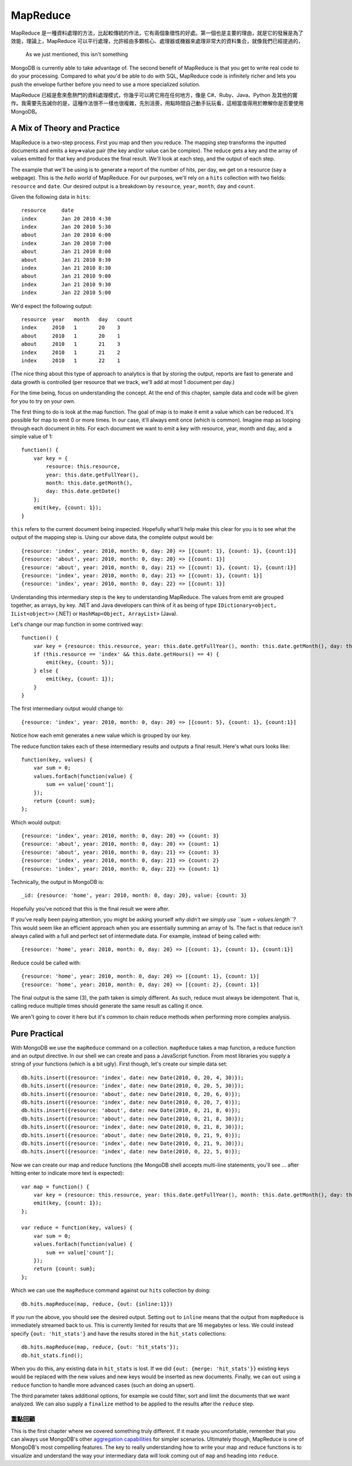 **********
MapReduce
**********

MapReduce 是一種資料處理的方法，\
比起較傳統的作法，\
它有兩個象徵性的好處。\
第一個也是主要的理由，\
就是它的發展是為了效能，\
理論上，MapReduce 可以平行處理，\
允許經由多顆核心、處理器或機器來處理非常大的資料集合，\
就像我們已經提過的，\
 As we just mentioned, this isn't something
MongoDB is currently able to take advantage of. The second benefit of
MapReduce is that you get to write real code to do your processing.
Compared to what you'd be able to do with SQL, MapReduce code is
infinitely richer and lets you push the envelope further before you need
to use a more specialized solution.

MapReduce 已經是愈來愈熱門的資料處理模式，\
你幾乎可以將它用在任何地方，像是 C#、Ruby、Java、Python 及其他的實作。\
我需要先告誡你的是，\
這種作法很不一樣也很複雜，\
先別沮喪，用點時間自己動手玩玩看，\
這相當值得用於瞭解你是否要使用 MongoDB。

A Mix of Theory and Practice
~~~~~~~~~~~~~~~~~~~~~~~~~~~~

MapReduce is a two-step process. First you map and then you reduce. The
mapping step transforms the inputted documents and emits a key=>value
pair (the key and/or value can be complex). The reduce gets a key and
the array of values emitted for that key and produces the final result.
We'll look at each step, and the output of each step.

The example that we'll be using is to generate a report of the number of
hits, per day, we get on a resource (say a webpage). This is the *hello
world* of MapReduce. For our purposes, we'll rely on a ``hits``
collection with two fields: ``resource`` and ``date``. Our desired
output is a breakdown by ``resource``, ``year``, ``month``, ``day`` and
``count``.

Given the following data in ``hits``:

::

    resource     date
    index        Jan 20 2010 4:30
    index        Jan 20 2010 5:30
    about        Jan 20 2010 6:00
    index        Jan 20 2010 7:00
    about        Jan 21 2010 8:00
    about        Jan 21 2010 8:30
    index        Jan 21 2010 8:30
    about        Jan 21 2010 9:00
    index        Jan 21 2010 9:30
    index        Jan 22 2010 5:00

We'd expect the following output:

::

    resource  year   month   day   count
    index     2010   1       20    3
    about     2010   1       20    1
    about     2010   1       21    3
    index     2010   1       21    2
    index     2010   1       22    1

(The nice thing about this type of approach to analytics is that by
storing the output, reports are fast to generate and data growth is
controlled (per resource that we track, we'll add at most 1 document per
day.)

For the time being, focus on understanding the concept. At the end of
this chapter, sample data and code will be given for you to try on your
own.

The first thing to do is look at the map function. The goal of map is to
make it emit a value which can be reduced. It's possible for map to emit
0 or more times. In our case, it'll always emit once (which is common).
Imagine map as looping through each document in hits. For each document
we want to emit a key with resource, year, month and day, and a simple
value of 1:

::

    function() {
        var key = {
            resource: this.resource, 
            year: this.date.getFullYear(), 
            month: this.date.getMonth(), 
            day: this.date.getDate()
        };
        emit(key, {count: 1}); 
    }

``this`` refers to the current document being inspected. Hopefully
what'll help make this clear for you is to see what the output of the
mapping step is. Using our above data, the complete output would be:

::

    {resource: 'index', year: 2010, month: 0, day: 20} => [{count: 1}, {count: 1}, {count:1}]
    {resource: 'about', year: 2010, month: 0, day: 20} => [{count: 1}]
    {resource: 'about', year: 2010, month: 0, day: 21} => [{count: 1}, {count: 1}, {count:1}]
    {resource: 'index', year: 2010, month: 0, day: 21} => [{count: 1}, {count: 1}]
    {resource: 'index', year: 2010, month: 0, day: 22} => [{count: 1}]

Understanding this intermediary step is the key to understanding
MapReduce. The values from emit are grouped together, as arrays, by key.
.NET and Java developers can think of it as being of type
``IDictionary<object, IList<object>>`` (.NET) or
``HashMap<Object, ArrayList>`` (Java).

Let's change our map function in some contrived way:

::

    function() {
        var key = {resource: this.resource, year: this.date.getFullYear(), month: this.date.getMonth(), day: this.date.getDate()};
        if (this.resource == 'index' && this.date.getHours() == 4) {
            emit(key, {count: 5});
        } else {
            emit(key, {count: 1}); 
        }
    }

The first intermediary output would change to:

::

    {resource: 'index', year: 2010, month: 0, day: 20} => [{count: 5}, {count: 1}, {count:1}]

Notice how each emit generates a new value which is grouped by our key.

The reduce function takes each of these intermediary results and outputs
a final result. Here's what ours looks like:

::

    function(key, values) {
        var sum = 0;
        values.forEach(function(value) {
            sum += value['count'];
        });
        return {count: sum};
    };

Which would output:

::

    {resource: 'index', year: 2010, month: 0, day: 20} => {count: 3}
    {resource: 'about', year: 2010, month: 0, day: 20} => {count: 1}
    {resource: 'about', year: 2010, month: 0, day: 21} => {count: 3}
    {resource: 'index', year: 2010, month: 0, day: 21} => {count: 2}
    {resource: 'index', year: 2010, month: 0, day: 22} => {count: 1}

Technically, the output in MongoDB is:

::

    _id: {resource: 'home', year: 2010, month: 0, day: 20}, value: {count: 3}

Hopefully you've noticed that this is the final result we were after.

If you've really been paying attention, you might be asking yourself
*why didn't we simply use ``sum = values.length``?* This would seem like
an efficient approach when you are essentially summing an array of 1s.
The fact is that reduce isn't always called with a full and perfect set
of intermediate data. For example, instead of being called with:

::

    {resource: 'home', year: 2010, month: 0, day: 20} => [{count: 1}, {count: 1}, {count:1}]

Reduce could be called with:

::

    {resource: 'home', year: 2010, month: 0, day: 20} => [{count: 1}, {count: 1}]
    {resource: 'home', year: 2010, month: 0, day: 20} => [{count: 2}, {count: 1}]

The final output is the same (3), the path taken is simply different. As
such, reduce must always be idempotent. That is, calling reduce multiple
times should generate the same result as calling it once.

We aren't going to cover it here but it's common to chain reduce methods
when performing more complex analysis.

Pure Practical
~~~~~~~~~~~~~~

With MongoDB we use the ``mapReduce`` command on a collection.
``mapReduce`` takes a map function, a reduce function and an output
directive. In our shell we can create and pass a JavaScript function.
From most libraries you supply a string of your functions (which is a
bit ugly). First though, let's create our simple data set:

::

    db.hits.insert({resource: 'index', date: new Date(2010, 0, 20, 4, 30)});
    db.hits.insert({resource: 'index', date: new Date(2010, 0, 20, 5, 30)});
    db.hits.insert({resource: 'about', date: new Date(2010, 0, 20, 6, 0)});
    db.hits.insert({resource: 'index', date: new Date(2010, 0, 20, 7, 0)});
    db.hits.insert({resource: 'about', date: new Date(2010, 0, 21, 8, 0)});
    db.hits.insert({resource: 'about', date: new Date(2010, 0, 21, 8, 30)});
    db.hits.insert({resource: 'index', date: new Date(2010, 0, 21, 8, 30)});
    db.hits.insert({resource: 'about', date: new Date(2010, 0, 21, 9, 0)});
    db.hits.insert({resource: 'index', date: new Date(2010, 0, 21, 9, 30)});
    db.hits.insert({resource: 'index', date: new Date(2010, 0, 22, 5, 0)});

Now we can create our map and reduce functions (the MongoDB shell
accepts multi-line statements, you'll see *...* after hitting enter to
indicate more text is expected):

::

    var map = function() {
        var key = {resource: this.resource, year: this.date.getFullYear(), month: this.date.getMonth(), day: this.date.getDate()};
        emit(key, {count: 1}); 
    };

    var reduce = function(key, values) {
        var sum = 0;
        values.forEach(function(value) {
            sum += value['count'];
        });
        return {count: sum};
    };

Which we can use the ``mapReduce`` command against our ``hits``
collection by doing:

::

    db.hits.mapReduce(map, reduce, {out: {inline:1}})

If you run the above, you should see the desired output. Setting ``out``
to ``inline`` means that the output from ``mapReduce`` is immediately
streamed back to us. This is currently limited for results that are 16
megabytes or less. We could instead specify ``{out: 'hit_stats'}`` and
have the results stored in the ``hit_stats`` collections:

::

    db.hits.mapReduce(map, reduce, {out: 'hit_stats'});
    db.hit_stats.find();

When you do this, any existing data in ``hit_stats`` is lost. If we did
``{out: {merge: 'hit_stats'}}`` existing keys would be replaced with the
new values and new keys would be inserted as new documents. Finally, we
can ``out`` using a ``reduce`` function to handle more advanced cases
(such an doing an upsert).

The third parameter takes additional options, for example we could
filter, sort and limit the documents that we want analyzed. We can also
supply a ``finalize`` method to be applied to the results after the
``reduce`` step.

重點回顧
=======

This is the first chapter where we covered something truly different. If
it made you uncomfortable, remember that you can always use MongoDB's
other `aggregation
capabilities <http://www.mongodb.org/display/DOCS/Aggregation>`_ for
simpler scenarios. Ultimately though, MapReduce is one of MongoDB's most
compelling features. The key to really understanding how to write your
map and reduce functions is to visualize and understand the way your
intermediary data will look coming out of ``map`` and heading into
``reduce``.



